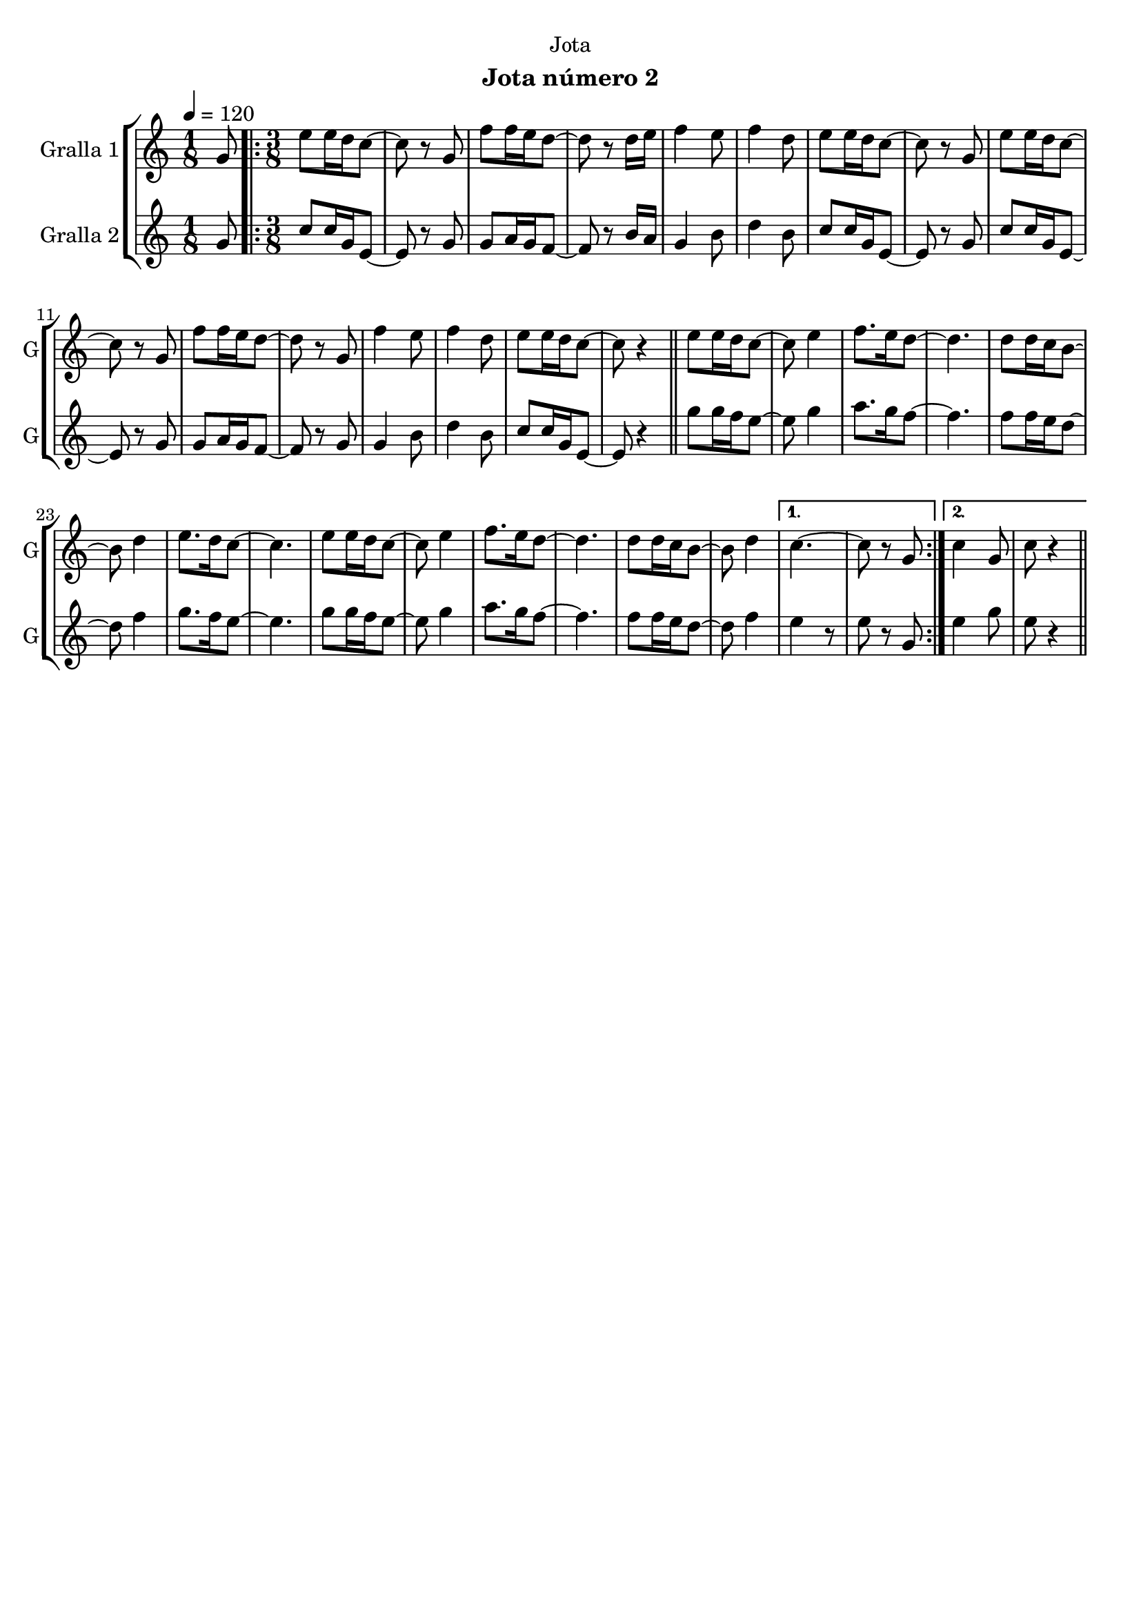 \version "2.16.2"

\header {
  dedication="Jota"
  title=""
  subtitle="Jota número 2"
  subsubtitle=""
  poet=""
  meter=""
  piece=""
  composer=""
  arranger=""
  opus=""
  instrument=""
  copyright=""
  tagline=""
}

liniaroAa =
\relative g'
{
  \tempo 4=120
  \clef treble
  \key c \major
  \time 1/8
  g8  |
  \time 3/8   \repeat volta 2 { e'8 e16 d c8 ~  |
  c8 r g  |
  f'8 f16 e d8 ~  |
  %05
  d8 r d16 e  |
  f4 e8  |
  f4 d8  |
  e8 e16 d c8 ~  |
  c8 r g  |
  %10
  e'8 e16 d c8 ~  |
  c8 r g  |
  f'8 f16 e d8 ~  |
  d8 r g,  |
  f'4 e8  |
  %15
  f4 d8  |
  e8 e16 d c8 ~  |
  c8 r4  \bar "||"
  e8 e16 d c8 ~  |
  c8 e4  |
  %20
  f8. e16 d8 ~  |
  d4.  |
  d8 d16 c b8 ~  |
  b8 d4  |
  e8. d16 c8 ~  |
  %25
  c4.  |
  e8 e16 d c8 ~  |
  c8 e4  |
  f8. e16 d8 ~  |
  d4.  |
  %30
  d8 d16 c b8 ~  |
  b8 d4 }
  \alternative { { c4. ~  |
  c8 r g }
  { c4 g8  |
  %35
  c8 r4 } } \bar "||"
}

liniaroAb =
\relative g'
{
  \tempo 4=120
  \clef treble
  \key c \major
  \time 1/8
  g8  |
  \time 3/8   \repeat volta 2 { c8 c16 g e8 ~  |
  e8 r g  |
  g8 a16 g f8 ~  |
  %05
  f8 r b16 a  |
  g4 b8  |
  d4 b8  |
  c8 c16 g e8 ~  |
  e8 r g  |
  %10
  c8 c16 g e8 ~  |
  e8 r g  |
  g8 a16 g f8 ~  |
  f8 r g  |
  g4 b8  |
  %15
  d4 b8  |
  c8 c16 g e8 ~  |
  e8 r4  \bar "||"
  g'8 g16 f e8 ~  |
  e8 g4  |
  %20
  a8. g16 f8 ~  |
  f4.  |
  f8 f16 e d8 ~  |
  d8 f4  |
  g8. f16 e8 ~  |
  %25
  e4.  |
  g8 g16 f e8 ~  |
  e8 g4  |
  a8. g16 f8 ~  |
  f4.  |
  %30
  f8 f16 e d8 ~  |
  d8 f4 }
  \alternative { { e4 r8  | % kompletite
  e8 r g, }
  { e'4 g8  |
  %35
  e8 r4 } } \bar "||"
}

\bookpart {
  \score {
    \new StaffGroup {
      \override Score.RehearsalMark #'self-alignment-X = #LEFT
      <<
        \new Staff \with {instrumentName = #"Gralla 1" shortInstrumentName = #"G"} \liniaroAa
        \new Staff \with {instrumentName = #"Gralla 2" shortInstrumentName = #"G"} \liniaroAb
      >>
    }
    \layout {}
  }
  \score { \unfoldRepeats
    \new StaffGroup {
      \override Score.RehearsalMark #'self-alignment-X = #LEFT
      <<
        \new Staff \with {instrumentName = #"Gralla 1" shortInstrumentName = #"G"} \liniaroAa
        \new Staff \with {instrumentName = #"Gralla 2" shortInstrumentName = #"G"} \liniaroAb
      >>
    }
    \midi {
      \set Staff.midiInstrument = "oboe"
      \set DrumStaff.midiInstrument = "drums"
    }
  }
}

\bookpart {
  \header {instrument="Gralla 1"}
  \score {
    \new StaffGroup {
      \override Score.RehearsalMark #'self-alignment-X = #LEFT
      <<
        \new Staff \liniaroAa
      >>
    }
    \layout {}
  }
  \score { \unfoldRepeats
    \new StaffGroup {
      \override Score.RehearsalMark #'self-alignment-X = #LEFT
      <<
        \new Staff \liniaroAa
      >>
    }
    \midi {
      \set Staff.midiInstrument = "oboe"
      \set DrumStaff.midiInstrument = "drums"
    }
  }
}

\bookpart {
  \header {instrument="Gralla 2"}
  \score {
    \new StaffGroup {
      \override Score.RehearsalMark #'self-alignment-X = #LEFT
      <<
        \new Staff \liniaroAb
      >>
    }
    \layout {}
  }
  \score { \unfoldRepeats
    \new StaffGroup {
      \override Score.RehearsalMark #'self-alignment-X = #LEFT
      <<
        \new Staff \liniaroAb
      >>
    }
    \midi {
      \set Staff.midiInstrument = "oboe"
      \set DrumStaff.midiInstrument = "drums"
    }
  }
}

